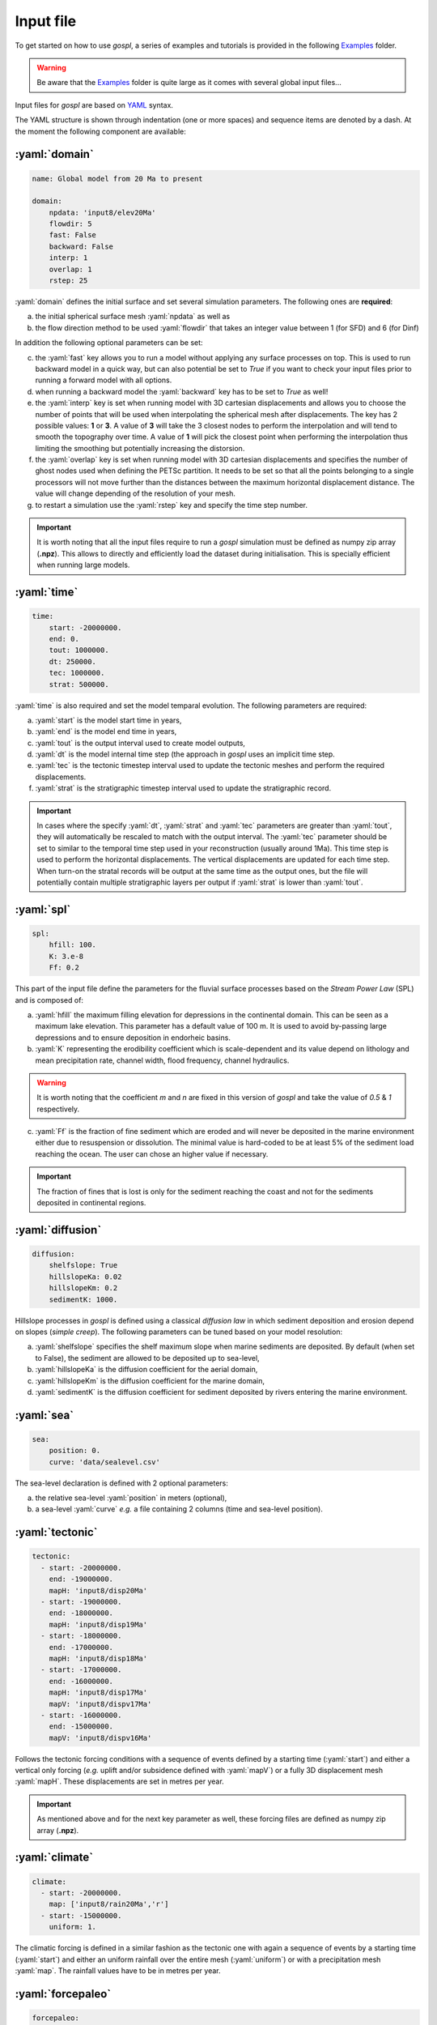 #################
Input file
#################

To get started on how to use *gospl*, a series of examples and tutorials is provided in the following `Examples`_ folder.

.. warning::
  Be aware that the `Examples`_ folder is quite large as it comes with several global input files...


.. image:: images/test.png
   :scale: 40 %
   :alt: global model
   :align: center


Input files for *gospl* are based on `YAML`_ syntax.

The YAML structure is shown through indentation (one or more spaces) and sequence items are denoted by a dash. At the moment the following component are available:

.. role:: yaml(code)
   :language: yaml

:yaml:`domain`
--------------------

.. code:: yaml

  name: Global model from 20 Ma to present

  domain:
      npdata: 'input8/elev20Ma'
      flowdir: 5
      fast: False
      backward: False
      interp: 1
      overlap: 1
      rstep: 25


:yaml:`domain` defines the initial surface and set several simulation parameters. The following ones are **required**:

a. the initial spherical surface mesh :yaml:`npdata` as well as
b. the flow direction method to be used :yaml:`flowdir` that takes an integer value between 1 (for SFD) and 6 (for Dinf)

In addition the following optional parameters can be set:

c. the :yaml:`fast` key allows you to run a model without applying any surface processes on top. This is used to run backward model in a quick way, but can also potential be set to *True* if you want to check your input files prior to running a forward model with all options.
d. when running a backward model the :yaml:`backward` key has to be set to *True* as well!
e. the :yaml:`interp` key is set when running model with 3D cartesian displacements and allows you to choose the number of points that will be used when interpolating the spherical mesh after displacements. The key has 2 possible values: **1** or **3**. A value of **3** will take the 3 closest nodes to perform the interpolation and will tend to smooth the topography over time. A value of **1** will pick the closest point when performing the interpolation thus limiting the smoothing but potentially increasing the distorsion.
f. the :yaml:`overlap` key is set when running model with 3D cartesian displacements and specifies the number of ghost nodes used when defining the PETSc partition. It needs to be set so that all the points belonging to a single processors will not move further than the distances between the maximum horizontal displacement distance. The value will change depending of the resolution of your mesh.
g. to restart a simulation use the :yaml:`rstep` key and specify the time step number.


.. important::
  It is worth noting that all the input files require to run a *gospl* simulation must be defined as numpy zip array (**.npz**). This allows to directly and efficiently load the dataset during initialisation. This is specially efficient when running large models.

:yaml:`time`
--------------------

.. code:: yaml

  time:
      start: -20000000.
      end: 0.
      tout: 1000000.
      dt: 250000.
      tec: 1000000.
      strat: 500000.


:yaml:`time` is also required and set the model temparal evolution. The following parameters are required:

a. :yaml:`start` is the model start time in years,
b. :yaml:`end` is the model end time in years,
c. :yaml:`tout` is the output interval used to create model outputs,
d. :yaml:`dt` is the model internal time step (the approach in *gospl* uses an implicit time step.
e. :yaml:`tec` is the tectonic timestep interval used to update the tectonic meshes and perform the required displacements.
f. :yaml:`strat` is the stratigraphic timestep interval used to update the stratigraphic record.

.. important::
  In cases where the specify :yaml:`dt`, :yaml:`strat` and :yaml:`tec` parameters are greater than :yaml:`tout`, they will automatically be rescaled to match with the output interval. The :yaml:`tec` parameter should be set to similar to the temporal time step used in your reconstruction (usually around 1Ma). This time step is used to perform the horizontal displacements. The vertical displacements are updated for each time step. When turn-on the stratal records will be output at the same time as the output ones, but the file will potentially contain multiple stratigraphic layers per output if :yaml:`strat` is lower than :yaml:`tout`.

:yaml:`spl`
--------------------

.. code:: yaml

  spl:
      hfill: 100.
      K: 3.e-8
      Ff: 0.2


This part of the input file define the parameters for the fluvial surface processes based on the *Stream Power Law* (SPL) and is composed of:

a. :yaml:`hfill` the maximum filling elevation for depressions in the continental domain. This can be seen as a maximum lake elevation. This parameter has a default value of 100 m. It is used to avoid by-passing large depressions and to ensure deposition in endorheic basins.

b. :yaml:`K` representing the erodibility coefficient which is scale-dependent and its value depend on lithology and mean precipitation rate, channel width, flood frequency, channel hydraulics.

.. warning::
  It is worth noting that the coefficient *m* and *n* are fixed in this version of *gospl* and take the value of *0.5* & *1* respectively.

c. :yaml:`Ff` is the fraction of fine sediment which are eroded and will never be deposited in the marine environment either due to resuspension or dissolution. The minimal value is hard-coded to be at least 5% of the sediment load reaching the ocean. The user can chose an higher value if necessary.

.. important::
  The fraction of fines that is lost is only for the sediment reaching the coast and not for the sediments deposited in continental regions.


:yaml:`diffusion`
----------------------

.. code:: yaml

  diffusion:
      shelfslope: True
      hillslopeKa: 0.02
      hillslopeKm: 0.2
      sedimentK: 1000.


Hillslope processes in *gospl* is defined using a classical *diffusion law* in which sediment deposition and erosion depend on slopes (*simple creep*). The following parameters can be tuned based on your model resolution:

a. :yaml:`shelfslope` specifies the shelf maximum slope when marine sediments are deposited. By default (when set to False), the sediment are allowed to be deposited up to sea-level,
b. :yaml:`hillslopeKa` is the diffusion coefficient for the aerial domain,
c. :yaml:`hillslopeKm` is the diffusion coefficient for the marine domain,
d. :yaml:`sedimentK` is the diffusion coefficient for sediment deposited by rivers entering the marine environment.


:yaml:`sea`
--------------------

.. code:: yaml

  sea:
      position: 0.
      curve: 'data/sealevel.csv'

The sea-level declaration is defined with 2 optional parameters:

a. the relative sea-level :yaml:`position` in meters (optional),
b. a sea-level :yaml:`curve` *e.g.* a file containing 2 columns (time and sea-level position).


:yaml:`tectonic`
----------------------

.. code:: yaml

  tectonic:
    - start: -20000000.
      end: -19000000.
      mapH: 'input8/disp20Ma'
    - start: -19000000.
      end: -18000000.
      mapH: 'input8/disp19Ma'
    - start: -18000000.
      end: -17000000.
      mapH: 'input8/disp18Ma'
    - start: -17000000.
      end: -16000000.
      mapH: 'input8/disp17Ma'
      mapV: 'input8/dispv17Ma'
    - start: -16000000.
      end: -15000000.
      mapV: 'input8/dispv16Ma'

Follows the tectonic forcing conditions with a sequence of events defined by a starting time (:yaml:`start`) and either a vertical only forcing (*e.g.* uplift and/or subsidence defined with :yaml:`mapV`) or a fully 3D displacement mesh :yaml:`mapH`. These displacements are set in metres per year.


.. important::
  As mentioned above and for the next key parameter as well, these forcing files are defined as numpy zip array (**.npz**).


:yaml:`climate`
--------------------

.. code:: yaml

  climate:
    - start: -20000000.
      map: ['input8/rain20Ma','r']
    - start: -15000000.
      uniform: 1.


The climatic forcing is defined in a similar fashion as the tectonic one with again a sequence of events by a starting time (:yaml:`start`) and either an uniform rainfall over the entire mesh (:yaml:`uniform`) or with a precipitation mesh :yaml:`map`. The rainfall values have to be in metres per year.


:yaml:`forcepaleo`
-----------------------

.. code:: yaml

  forcepaleo:
      dir: 'output-backward'
      steps: [5,10,5]

For simulations that require to be forced with paleo-topography maps obtained from backward models, you will also have to set this key composed of 2 parameters:

a. :yaml:`dir` the directory containing the outputs of the backward model,
b. :yaml:`steps` the steps from the model outputs that will be used to force the forward model topography.

.. important::
  The :yaml:`steps` often correspond to the time where you have a paleotopography dataset that you want to match for example from a Scotese paleotopography map.


:yaml:`output`
--------------------

.. code:: yaml

  output:
      dir: 'forward'
      makedir: False

Finally, you will need to specify the output folder, with 2 possible parameters:

a. :yaml:`dir` gives the output directory name and
b. the option :yaml:`makedir` gives the ability to delete any existing output folder with the same name (if set to False) or to create a new folder with the given `dir` name plus a number at the end (*e.g.* outputDir_XX if set to True with XX the run number). It allows you to avoid overwriting on top of previous runs.


.. _`Paraview`: https://www.paraview.org/download/
.. _`YAML`: https://circleci.com/blog/what-is-yaml-a-beginner-s-guide/
.. _`Examples`: https://unisyd-my.sharepoint.com/:f:/g/personal/tristan_salles_sydney_edu_au/En8Wf56W_j9Jmqovx__PicgBczIcUogo6WuR-TVzZMHIMg?e=2pFtqT
